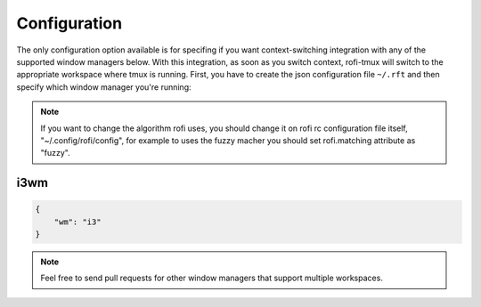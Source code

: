 Configuration
=============

The only configuration option available is for specifing if you want context-switching integration with any of the supported window managers below. With this integration, as soon as you switch context, rofi-tmux will switch to the appropriate workspace where tmux is running. First, you have to create the json configuration file ``~/.rft`` and then specify which window manager you're running:

.. note::

    If you want to change the algorithm rofi uses, you should change it on rofi rc configuration file itself, "~/.config/rofi/config", for example to uses the fuzzy macher you should set rofi.matching attribute as "fuzzy".

i3wm
----

.. code:: json

    {
        "wm": "i3"
    }

.. note::

    Feel free to send pull requests for other window managers that support multiple workspaces.

